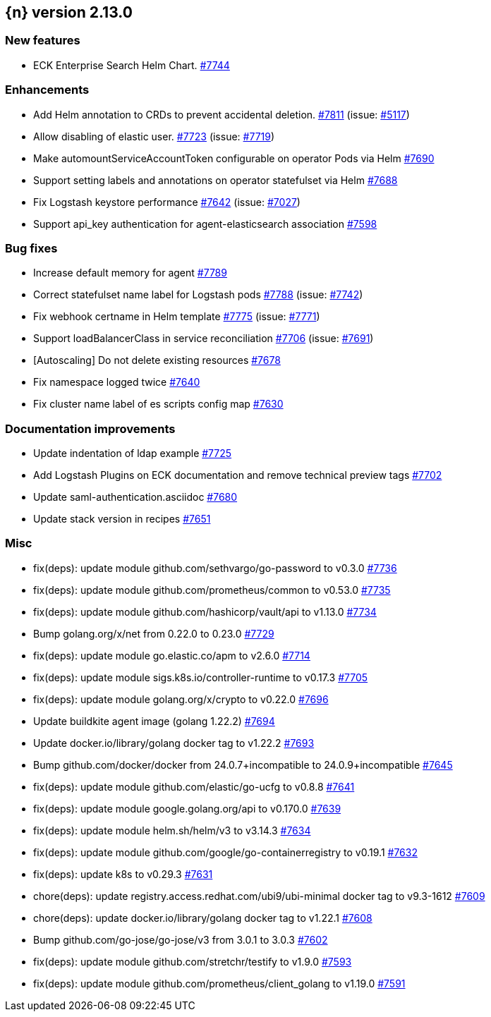 :issue: https://github.com/elastic/cloud-on-k8s/issues/
:pull: https://github.com/elastic/cloud-on-k8s/pull/

[[release-notes-2.13.0]]
== {n} version 2.13.0



[[feature-2.13.0]]
[float]
=== New features

* ECK Enterprise Search Helm Chart. {pull}7744[#7744]

[[enhancement-2.13.0]]
[float]
=== Enhancements

* Add Helm annotation to CRDs to prevent accidental deletion. {pull}7811[#7811] (issue: {issue}5117[#5117])
* Allow disabling of elastic user. {pull}7723[#7723] (issue: {issue}7719[#7719])
* Make automountServiceAccountToken configurable on operator Pods via Helm {pull}7690[#7690]
* Support setting labels and annotations on operator statefulset via Helm {pull}7688[#7688]
* Fix Logstash keystore performance {pull}7642[#7642] (issue: {issue}7027[#7027])
* Support api_key authentication for agent-elasticsearch association {pull}7598[#7598]

[[bug-2.13.0]]
[float]
=== Bug fixes

* Increase default memory for agent {pull}7789[#7789]
* Correct statefulset name label for Logstash pods {pull}7788[#7788] (issue: {issue}7742[#7742])
* Fix webhook certname in Helm template {pull}7775[#7775] (issue: {issue}7771[#7771])
* Support loadBalancerClass in service reconciliation {pull}7706[#7706] (issue: {issue}7691[#7691])
* [Autoscaling] Do not delete existing resources {pull}7678[#7678]
* Fix namespace logged twice {pull}7640[#7640]
* Fix cluster name label of es scripts config map {pull}7630[#7630]

[[docs-2.13.0]]
[float]
=== Documentation improvements

* Update indentation of ldap example {pull}7725[#7725]
* Add Logstash Plugins on ECK documentation and remove technical preview tags {pull}7702[#7702]
* Update saml-authentication.asciidoc {pull}7680[#7680]
* Update stack version in recipes {pull}7651[#7651]

[[nogroup-2.13.0]]
[float]
=== Misc

* fix(deps): update module github.com/sethvargo/go-password to v0.3.0 {pull}7736[#7736]
* fix(deps): update module github.com/prometheus/common to v0.53.0 {pull}7735[#7735]
* fix(deps): update module github.com/hashicorp/vault/api to v1.13.0 {pull}7734[#7734]
* Bump golang.org/x/net from 0.22.0 to 0.23.0 {pull}7729[#7729]
* fix(deps): update module go.elastic.co/apm to v2.6.0 {pull}7714[#7714]
* fix(deps): update module sigs.k8s.io/controller-runtime to v0.17.3 {pull}7705[#7705]
* fix(deps): update module golang.org/x/crypto to v0.22.0 {pull}7696[#7696]
* Update buildkite agent image (golang 1.22.2) {pull}7694[#7694]
* Update docker.io/library/golang docker tag to v1.22.2 {pull}7693[#7693]
* Bump github.com/docker/docker from 24.0.7+incompatible to 24.0.9+incompatible {pull}7645[#7645]
* fix(deps): update module github.com/elastic/go-ucfg to v0.8.8 {pull}7641[#7641]
* fix(deps): update module google.golang.org/api to v0.170.0 {pull}7639[#7639]
* fix(deps): update module helm.sh/helm/v3 to v3.14.3 {pull}7634[#7634]
* fix(deps): update module github.com/google/go-containerregistry to v0.19.1 {pull}7632[#7632]
* fix(deps): update k8s to v0.29.3 {pull}7631[#7631]
* chore(deps): update registry.access.redhat.com/ubi9/ubi-minimal docker tag to v9.3-1612 {pull}7609[#7609]
* chore(deps): update docker.io/library/golang docker tag to v1.22.1 {pull}7608[#7608]
* Bump github.com/go-jose/go-jose/v3 from 3.0.1 to 3.0.3 {pull}7602[#7602]
* fix(deps): update module github.com/stretchr/testify to v1.9.0 {pull}7593[#7593]
* fix(deps): update module github.com/prometheus/client_golang to v1.19.0 {pull}7591[#7591]